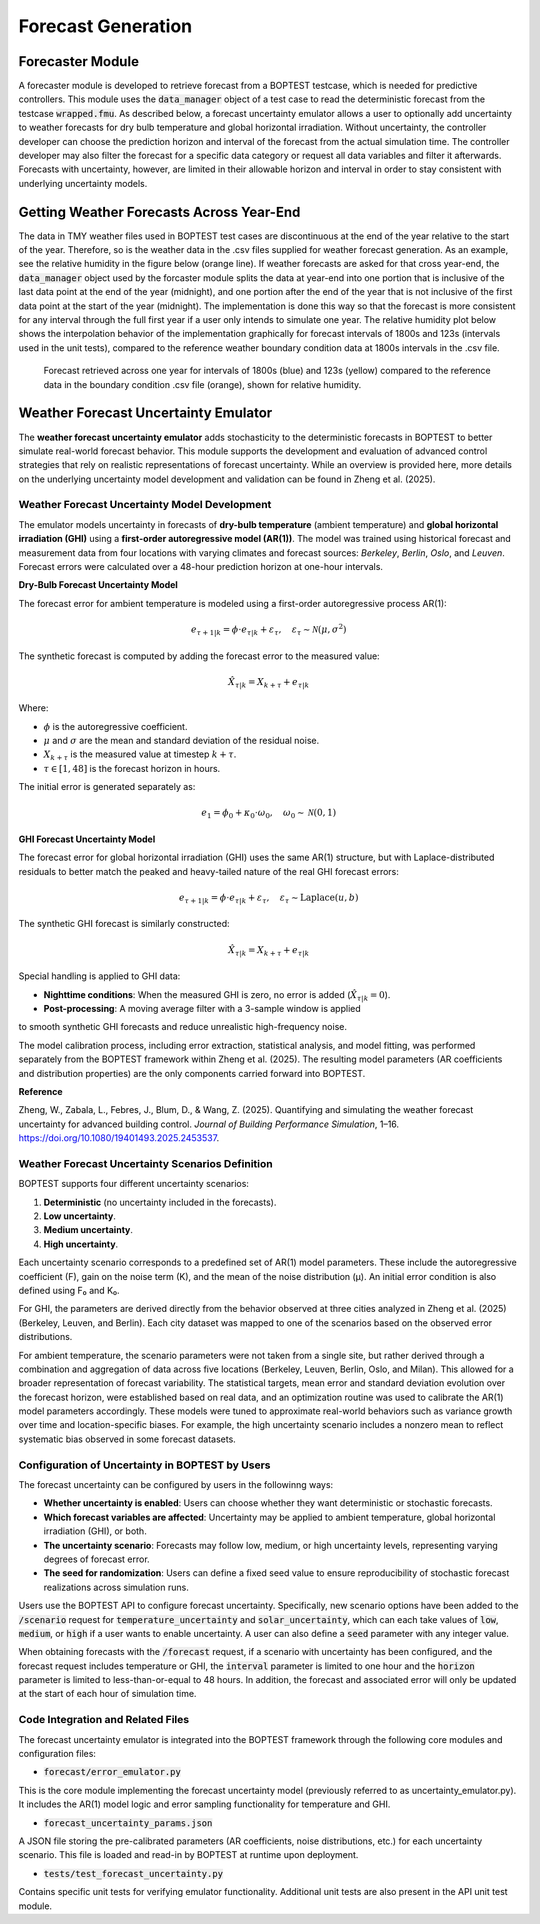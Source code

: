 .. _SecForGen:

Forecast Generation
===================

Forecaster Module
-----------------

A forecaster module is developed to retrieve forecast from a BOPTEST
testcase, which is needed for predictive controllers. This module uses the
:code:`data_manager` object of a test case to read the deterministic forecast from
the testcase :code:`wrapped.fmu`.  As described below, a forecast uncertainty emulator
allows a user to optionally add uncertainty to weather forecasts for
dry bulb temperature and global horizontal irradiation.
Without uncertainty, the controller developer can choose the prediction horizon and interval of
the forecast from the actual simulation time. The controller developer may
also filter the forecast for a specific data category or request all data
variables and filter it afterwards.  Forecasts with uncertainty, however,
are limited in their allowable horizon and interval in order to stay consistent
with underlying uncertainty models.

Getting Weather Forecasts Across Year-End
-----------------------------------------

The data in TMY weather files used in BOPTEST test cases are discontinuous
at the end of the year relative to the start of the year.
Therefore, so is the weather data in the .csv files supplied for weather
forecast generation.  As an example, see the relative humidity in the
figure below (orange line). If weather forecasts are asked for that cross
year-end, the :code:`data_manager` object used by the forcaster module splits the
data at year-end into one portion that is inclusive of the last data point
at the end of the year (midnight), and one portion after the end of the
year that is not inclusive of the first data point at the start of the
year (midnight). The implementation is done this way so that the forecast
is more consistent for any interval through the full first year if a user
only intends to simulate one year. The relative humidity plot below shows
the interpolation behavior of the implementation graphically for forecast
intervals of 1800s and 123s (intervals used in the unit tests), compared
to the reference weather boundary condition data at 1800s intervals
in the .csv file.

.. figure:: images/relative_humidity_over_year_sim.png
    :scale: 50 %

    Forecast retrieved across one year for intervals of 1800s (blue) and
    123s (yellow) compared to the reference data in the boundary condition
    .csv file (orange), shown for relative humidity.

Weather Forecast Uncertainty Emulator
-------------------------------------

The **weather forecast uncertainty emulator** adds stochasticity to the
deterministic forecasts in BOPTEST to better simulate real-world forecast
behavior. This module supports the development and evaluation of advanced
control strategies that rely on realistic representations of forecast
uncertainty.  While an overview is provided here, more details on the
underlying uncertainty model development and validation can be found
in Zheng et al. (2025).


Weather Forecast Uncertainty Model Development
~~~~~~~~~~~~~~~~~~~~~~~~~~~~~~~~~~~~~~~~~~~~~~

The emulator models uncertainty in forecasts of
**dry-bulb temperature** (ambient temperature) and
**global horizontal irradiation (GHI)** using a
**first-order autoregressive model (AR(1))**. The model was trained
using historical forecast and measurement data from four locations
with varying climates and forecast sources: *Berkeley*, *Berlin*,
*Oslo*, and *Leuven*. Forecast errors were calculated over a
48-hour prediction horizon at one-hour intervals.

**Dry-Bulb Forecast Uncertainty Model**

The forecast error for ambient temperature is modeled using a first-order
autoregressive process AR(1):

.. math::

   e_{\tau+1|k} = \phi \cdot e_{\tau|k} + \varepsilon_{\tau}, \quad \varepsilon_{\tau} \sim \mathcal{N}(\mu, \sigma^2)

The synthetic forecast is computed by adding the forecast error to the measured value:

.. math::

   \hat{X}_{\tau|k} = X_{k+\tau} + e_{\tau|k}

Where:

- :math:`\phi` is the autoregressive coefficient.
- :math:`\mu` and :math:`\sigma` are the mean and standard deviation of the residual noise.
- :math:`X_{k+\tau}` is the measured value at timestep :math:`k + \tau`.
- :math:`\tau \in [1, 48]` is the forecast horizon in hours.

The initial error is generated separately as:

.. math::

   e_1 = \phi_0 + \kappa_0 \cdot \omega_0, \quad \omega_0 \sim \mathcal{N}(0, 1)

**GHI Forecast Uncertainty Model**

The forecast error for global horizontal irradiation (GHI) uses the same AR(1) structure,
but with Laplace-distributed residuals to better match the peaked and heavy-tailed
nature of the real GHI forecast errors:

.. math::

   e_{\tau+1|k} = \phi \cdot e_{\tau|k} + \varepsilon_{\tau}, \quad \varepsilon_{\tau} \sim \text{Laplace}(u, b)

The synthetic GHI forecast is similarly constructed:

.. math::

   \hat{X}_{\tau|k} = X_{k+\tau} + e_{\tau|k}

Special handling is applied to GHI data:

- **Nighttime conditions**: When the measured GHI is zero, no error is added (:math:`\hat{X}_{\tau|k} = 0`).
- **Post-processing**: A moving average filter with a 3-sample window is applied
to smooth synthetic GHI forecasts and reduce unrealistic high-frequency noise.

The model calibration process, including error extraction, statistical analysis,
and model fitting, was performed separately from the BOPTEST framework within Zheng et al. (2025).
The resulting model parameters (AR coefficients and distribution properties)
are the only components carried forward into BOPTEST.

**Reference**

Zheng, W., Zabala, L., Febres, J., Blum, D., & Wang, Z. (2025). Quantifying and simulating the weather forecast uncertainty for advanced building control. *Journal of Building Performance Simulation*, 1–16. https://doi.org/10.1080/19401493.2025.2453537.

Weather Forecast Uncertainty Scenarios Definition
~~~~~~~~~~~~~~~~~~~~~~~~~~~~~~~~~~~~~~~~~~~~~~~~~

BOPTEST supports four different uncertainty scenarios:

1. **Deterministic** (no uncertainty included in the forecasts).
2. **Low uncertainty**.
3. **Medium uncertainty**.
4. **High uncertainty**.

Each uncertainty scenario corresponds to a predefined set of AR(1)
model parameters. These include the autoregressive coefficient (F),
gain on the noise term (K), and the mean of the noise distribution (μ).
An initial error condition is also defined using F₀ and K₀.

For GHI, the parameters are derived directly from the behavior observed at
three cities analyzed in Zheng et al. (2025) (Berkeley, Leuven, and Berlin).
Each city dataset was mapped to one of the scenarios based on the
observed error distributions.

For ambient temperature, the scenario parameters were not taken from a
single site, but rather derived through a combination and aggregation of
data across five locations (Berkeley, Leuven, Berlin, Oslo, and Milan).
This allowed for a broader representation of forecast variability.
The statistical targets, mean error and standard deviation evolution
over the forecast horizon, were established based on real data, and an
optimization routine was used to calibrate the AR(1) model parameters
accordingly. These models were tuned to approximate real-world behaviors
such as variance growth over time and location-specific biases.
For example, the high uncertainty scenario includes a nonzero mean to
reflect systematic bias observed in some forecast datasets.

Configuration of Uncertainty in BOPTEST by Users
~~~~~~~~~~~~~~~~~~~~~~~~~~~~~~~~~~~~~~~~~~~~~~~~

The forecast uncertainty can be configured by users in the followinng ways:

- **Whether uncertainty is enabled**: Users can choose whether they want deterministic or stochastic forecasts.
- **Which forecast variables are affected**: Uncertainty may be applied to ambient temperature, global horizontal irradiation (GHI), or both.
- **The uncertainty scenario**: Forecasts may follow low, medium, or high uncertainty levels, representing varying degrees of forecast error.
- **The seed for randomization**: Users can define a fixed seed value to ensure reproducibility of stochastic forecast realizations across simulation runs.

Users use the BOPTEST API to configure forecast uncertainty. Specifically, new scenario options
have been added to the :code:`/scenario` request for :code:`temperature_uncertainty` and :code:`solar_uncertainty`,
which can each take values of :code:`low`, :code:`medium`, or :code:`high` if a user wants to enable uncertainty.
A user can also define a :code:`seed` parameter with any integer value.

When obtaining forecasts with the :code:`/forecast` request, if a scenario with uncertainty has been
configured, and the forecast request includes temperature or GHI, the
:code:`interval` parameter is limited to one hour and the :code:`horizon` parameter
is limited to less-than-or-equal to 48 hours.  In addition, the forecast and
associated error will only be updated at the start of each hour of simulation time.

Code Integration and Related Files
~~~~~~~~~~~~~~~~~~~~~~~~~~~~~~~~~~

The forecast uncertainty emulator is integrated into the BOPTEST framework
through the following core modules and configuration files:

- :code:`forecast/error_emulator.py`
This is the core module implementing the forecast uncertainty model
(previously referred to as uncertainty_emulator.py). It includes the AR(1)
model logic and error sampling functionality for temperature and GHI.

- :code:`forecast_uncertainty_params.json`
A JSON file storing the pre-calibrated parameters
(AR coefficients, noise distributions, etc.) for each uncertainty scenario.
This file is loaded and read-in by BOPTEST at runtime upon deployment.

- :code:`tests/test_forecast_uncertainty.py`
Contains specific unit tests for verifying emulator functionality.
Additional unit tests are also present in the API unit test module.

